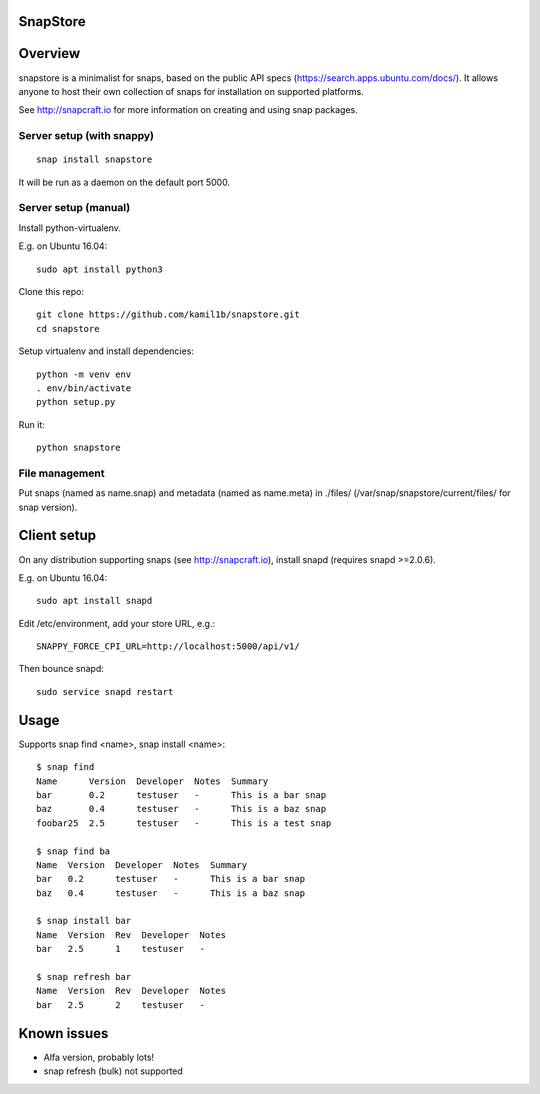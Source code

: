 SnapStore
========
|snapcraft| |fossa| |landscape| |codacy|

Overview
========

snapstore is a minimalist for snaps, based on the public API specs (https://search.apps.ubuntu.com/docs/). It allows anyone to host their own collection of snaps for installation on supported platforms.

See http://snapcraft.io for more information on creating and using snap packages.

Server setup (with snappy)
----------------------------

::

    snap install snapstore


It will be run as a daemon on the default port 5000.


Server setup (manual)
---------------------

Install python-virtualenv.

E.g. on Ubuntu 16.04::

    sudo apt install python3


Clone this repo::

    git clone https://github.com/kamil1b/snapstore.git
    cd snapstore


Setup virtualenv and install dependencies::

    python -m venv env
    . env/bin/activate
    python setup.py


Run it::

    python snapstore



File management
---------------

Put snaps (named as name.snap) and metadata (named as name.meta) in ./files/ (/var/snap/snapstore/current/files/ for snap version).


Client setup
============

On any distribution supporting snaps (see http://snapcraft.io), install snapd (requires snapd >=2.0.6).

E.g. on Ubuntu 16.04::

    sudo apt install snapd


Edit /etc/environment, add your store URL, e.g.::

    SNAPPY_FORCE_CPI_URL=http://localhost:5000/api/v1/


Then bounce snapd::

    sudo service snapd restart


Usage
=====

Supports snap find <name>, snap install <name>::

    $ snap find
    Name      Version  Developer  Notes  Summary
    bar       0.2      testuser   -      This is a bar snap
    baz       0.4      testuser   -      This is a baz snap
    foobar25  2.5      testuser   -      This is a test snap

    $ snap find ba
    Name  Version  Developer  Notes  Summary
    bar   0.2      testuser   -      This is a bar snap
    baz   0.4      testuser   -      This is a baz snap

    $ snap install bar
    Name  Version  Rev  Developer  Notes
    bar   2.5      1    testuser   -

    $ snap refresh bar
    Name  Version  Rev  Developer  Notes
    bar   2.5      2    testuser   -

Known issues
============

- Alfa version, probably lots!
- snap refresh (bulk) not supported  

.. |snapcraft| image:: https://build.snapcraft.io/badge/kamil1b/snapstore.svg :target: https://build.snapcraft.io/user/kamil1b/snapstore
.. |fossa| image:: https://app.fossa.io/api/projects/git%2Bhttps%3A%2F%2Fgithub.com%2Fkamil1b%2Fsnapstore.svg?type=shield :target: https://app.fossa.io/projects/git%2Bhttps%3A%2F%2Fgithub.com%2Fkamil1b%2Fsnapstore?ref=badge_shield
.. |green| image:: https://img.shields.io/badge/docs-latest-brightgreen.svg?style=flat
.. |landscape| image:: https://landscape.io/github/kamil1b/snapstore/master/landscape.svg?style=flat :target: https://landscape.io/github/kamil1b/snapstore
.. |codacy| image:: https://api.codacy.com/project/badge/Grade/5d5581923fcb43a1bfed27f9ba25a3c6 :target: https://www.codacy.com/app/kamil1b/snapstore?utm_source=github.com&amp;utm_medium=referral&amp;utm_content=kamil1b/snapstore&amp;utm_campaign=Badge_Grade


.. image:: https://api.codacy.com/project/badge/Grade/5d5581923fcb43a1bfed27f9ba25a3c6
   :alt: Codacy Badge
   :target: https://www.codacy.com/app/kamil1b/snapstore?utm_source=github.com&utm_medium=referral&utm_content=kamil1b/snapstore&utm_campaign=badger